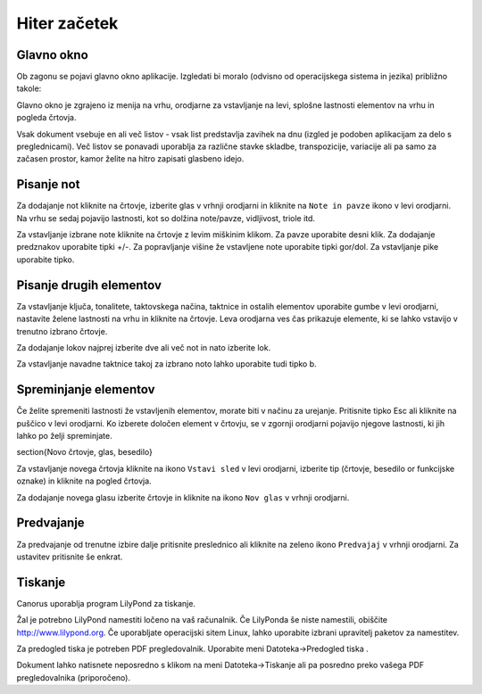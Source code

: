 Hiter začetek
=============

Glavno okno
-----------

Ob zagonu se pojavi glavno okno aplikacije. Izgledati bi moralo
(odvisno od operacijskega sistema in jezika) približno takole:

.. image:: ../../images/mainwin.sl.png
   :width: 350px

Glavno okno je zgrajeno iz menija na vrhu, orodjarne za vstavljanje
na levi, splošne lastnosti elementov na vrhu in pogleda črtovja.

Vsak dokument vsebuje en ali več listov - vsak list predstavlja zavihek
na dnu (izgled je podoben aplikacijam za delo s preglednicami). Več
listov se ponavadi uporablja za različne stavke skladbe, transpozicije,
variacije ali pa samo za začasen prostor, kamor želite na hitro zapisati
glasbeno idejo.

Pisanje not
-----------

Za dodajanje not kliknite na črtovje, izberite glas v vrhnji orodjarni
in kliknite na ``Note in pavze`` ikono |INSERT_PLAYABLE| v levi orodjarni.
Na vrhu se sedaj pojavijo lastnosti, kot so dolžina
note/pavze, vidljivost, triole itd.

Za vstavljanje izbrane note kliknite na črtovje z levim miškinim klikom.
Za pavze uporabite desni klik. Za dodajanje predznakov uporabite tipki
+/-. Za popravljanje višine že vstavljene note uporabite tipki gor/dol.
Za vstavljanje pike uporabite tipko.

.. |INSERT_PLAYABLE| image:: ../../images/insertplayable.svg
   :height: 20px

Pisanje drugih elementov
------------------------

Za vstavljanje ključa, tonalitete, taktovskega načina, taktnice in
ostalih elementov uporabite gumbe v levi orodjarni, nastavite želene
lastnosti na vrhu in kliknite na črtovje. Leva orodjarna ves čas prikazuje
elemente, ki se lahko vstavijo v trenutno izbrano črtovje.

Za dodajanje lokov najprej izberite dve ali več not in nato izberite
lok.

Za vstavljanje navadne taktnice takoj za izbrano noto lahko uporabite
tudi tipko b.


Spreminjanje elementov
----------------------

Če želite spremeniti lastnosti že vstavljenih elementov, morate biti
v načinu za urejanje. Pritisnite tipko Esc ali kliknite na
puščico |ARROW| v levi orodjarni.
Ko izberete določen element v črtovju, se v zgornji orodjarni pojavijo
njegove lastnosti, ki jih lahko po želji spreminjate.

.. |ARROW| image:: ../../images/arrow.svg
   :height: 20px

\section{Novo črtovje, glas, besedilo}

Za vstavljanje novega črtovja kliknite na ikono ``Vstavi sled``
|STAFF_NEW| v levi orodjarni, izberite tip (črtovje, besedilo or funkcijske oznake) in kliknite
na pogled črtovja.

.. |STAFF_NEW| image:: ../../images/staffnew.svg
   :height: 20px

Za dodajanje novega glasu izberite črtovje in kliknite na ikono ``Nov
glas`` |VOICE_NEW| v vrhnji orodjarni.

.. |VOICE_NEW| image:: ../../images/voicenew.svg
   :height: 20px

Predvajanje
-----------

Za predvajanje od trenutne izbire dalje pritisnite preslednico ali
kliknite na zeleno ikono ``Predvajaj`` |PLAY| v vrhnji orodjarni.
Za ustavitev pritisnite še enkrat.

.. |PLAY| image:: ../../images/play.svg
   :height: 20px

Tiskanje
--------

Canorus uporablja program LilyPond za tiskanje.

Žal je potrebno LilyPond namestiti ločeno na vaš računalnik. Če LilyPonda
še niste namestili, obiščite http://www.lilypond.org. Če uporabljate
operacijski sitem Linux, lahko uporabite izbrani upravitelj paketov za
namestitev.

Za predogled tiska je potreben PDF pregledovalnik. Uporabite meni
Datoteka->Predogled tiska |PRINT_PREVIEW|.

.. |PRINT_PREVIEW| image:: ../../images/fileprintpreview.png
   :height: 20px

Dokument lahko natisnete neposredno s klikom na meni Datoteka->Tiskanje
ali pa posredno preko vašega PDF pregledovalnika (priporočeno).
